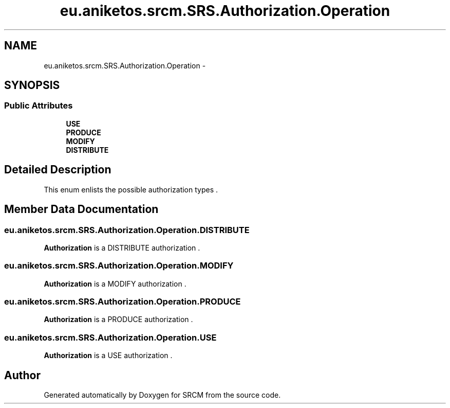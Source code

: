 .TH "eu.aniketos.srcm.SRS.Authorization.Operation" 3 "Fri Oct 4 2013" "SRCM" \" -*- nroff -*-
.ad l
.nh
.SH NAME
eu.aniketos.srcm.SRS.Authorization.Operation \- 
.SH SYNOPSIS
.br
.PP
.SS "Public Attributes"

.in +1c
.ti -1c
.RI "\fBUSE\fP"
.br
.ti -1c
.RI "\fBPRODUCE\fP"
.br
.ti -1c
.RI "\fBMODIFY\fP"
.br
.ti -1c
.RI "\fBDISTRIBUTE\fP"
.br
.in -1c
.SH "Detailed Description"
.PP 
This enum enlists the possible authorization types \&. 
.SH "Member Data Documentation"
.PP 
.SS "eu\&.aniketos\&.srcm\&.SRS\&.Authorization\&.Operation\&.DISTRIBUTE"
\fBAuthorization\fP is a DISTRIBUTE authorization \&. 
.SS "eu\&.aniketos\&.srcm\&.SRS\&.Authorization\&.Operation\&.MODIFY"
\fBAuthorization\fP is a MODIFY authorization \&. 
.SS "eu\&.aniketos\&.srcm\&.SRS\&.Authorization\&.Operation\&.PRODUCE"
\fBAuthorization\fP is a PRODUCE authorization \&. 
.SS "eu\&.aniketos\&.srcm\&.SRS\&.Authorization\&.Operation\&.USE"
\fBAuthorization\fP is a USE authorization \&. 

.SH "Author"
.PP 
Generated automatically by Doxygen for SRCM from the source code\&.
